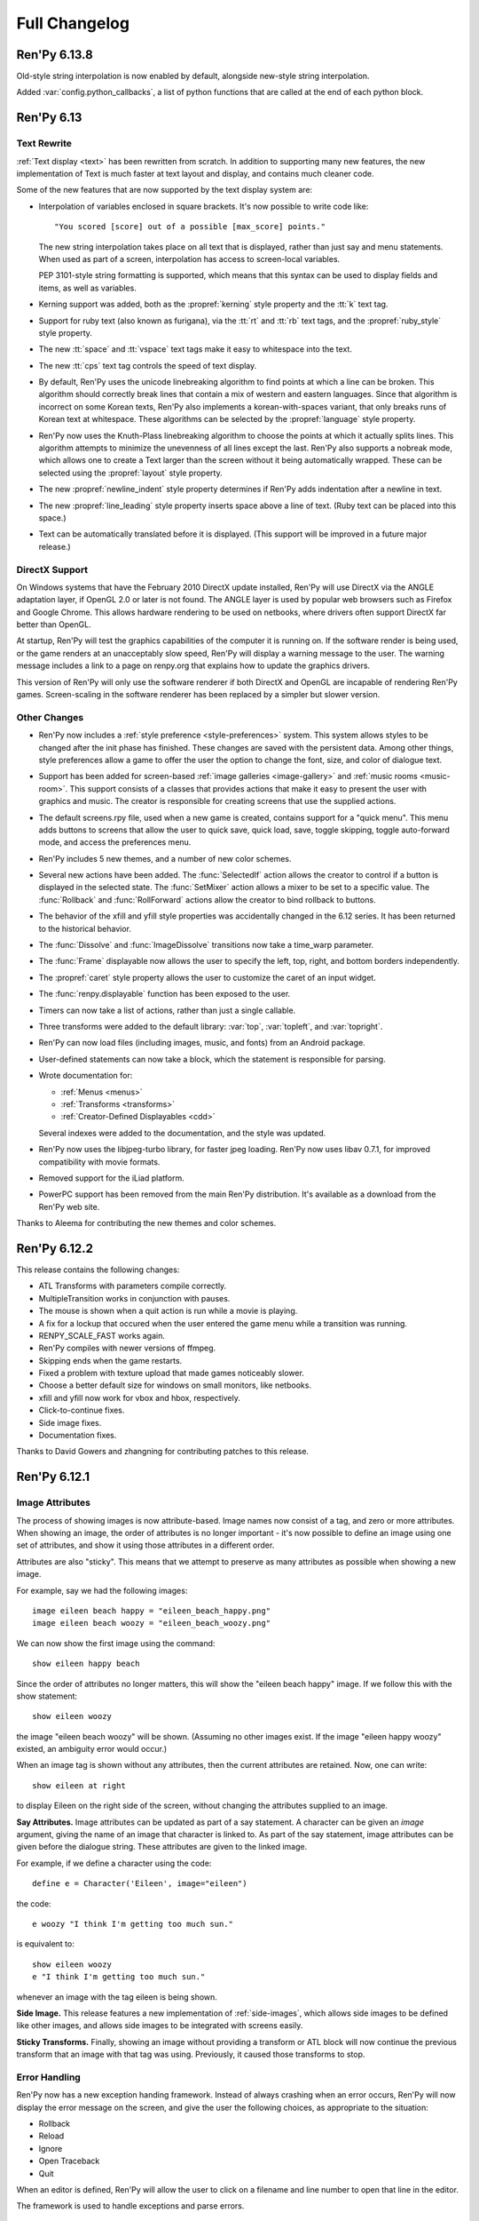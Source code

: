 ==============
Full Changelog
==============

Ren'Py 6.13.8
=============

Old-style string interpolation is now enabled by default, alongside new-style
string interpolation. 

Added :var:`config.python_callbacks`, a list of python functions that are 
called at the end of each python block.


Ren'Py 6.13
===========

Text Rewrite
------------

:ref:`Text display <text>` has been rewritten from scratch. In
addition to supporting many new features, the new implementation of
Text is much faster at text layout and display, and contains much
cleaner code.

Some of the new features that are now supported by the text display
system are:

* Interpolation of variables enclosed in square brackets. It's now
  possible to write code like::

      "You scored [score] out of a possible [max_score] points."

  The new string interpolation takes place on all text that is
  displayed, rather than just say and menu statements. When used as
  part of a screen, interpolation has access to screen-local
  variables. 
      
  PEP 3101-style string formatting is supported, which means that
  this syntax can be used to display fields and items, as well as
  variables. 

* Kerning support was added, both as the :propref:`kerning` style
  property and the :tt:`k` text tag.
  
* Support for ruby text (also known as furigana), via the :tt:`rt` and
  :tt:`rb` text tags, and the :propref:`ruby_style` style property. 

* The new :tt:`space` and :tt:`vspace` text tags make it easy to
  whitespace into the text.

* The new :tt:`cps` text tag controls the speed of text display.
  
* By default, Ren'Py uses the unicode linebreaking algorithm to find
  points at which a line can be broken. This algorithm should
  correctly break lines that contain a mix of western and eastern
  languages. Since that algorithm is incorrect on some Korean texts,
  Ren'Py also implements a korean-with-spaces variant, that only
  breaks runs of Korean text at whitespace. These algorithms can be
  selected by the :propref:`language` style property.
  
* Ren'Py now uses the Knuth-Plass linebreaking algorithm to choose the
  points at which it actually splits lines. This algorithm attempts to
  minimize the unevenness of all lines except the last. Ren'Py also
  supports a nobreak mode, which allows one to create a Text larger
  than the screen without it being automatically wrapped. These can be
  selected using the :propref:`layout` style property.

* The new :propref:`newline_indent` style property determines if
  Ren'Py adds indentation after a newline in text.
  
* The new :propref:`line_leading` style property inserts space above a
  line of text. (Ruby text can be placed into this space.)

* Text can be automatically translated before it is displayed. (This
  support will be improved in a future major release.)
  
DirectX Support
---------------

On Windows systems that have the February 2010 DirectX update
installed, Ren'Py will use DirectX via the ANGLE adaptation layer, if
OpenGL 2.0 or later is not found. The ANGLE layer is used by popular
web browsers such as Firefox and Google Chrome.  This allows hardware
rendering to be used on netbooks, where drivers often support DirectX
far better than OpenGL.

At startup, Ren'Py will test the graphics capabilities of the computer
it is running on. If the software render is being used, or the game
renders at an unacceptably slow speed, Ren'Py will display a warning
message to the user. The warning message includes a link to a page on
renpy.org that explains how to update the graphics drivers.

This version of Ren'Py will only use the software renderer if both
DirectX and OpenGL are incapable of rendering Ren'Py games.
Screen-scaling in the software renderer has been replaced by a
simpler but slower version.

Other Changes
-------------

* Ren'Py now includes a :ref:`style preference <style-preferences>`
  system. This system allows styles to be changed after the init phase
  has finished. These changes are saved with the persistent
  data. Among other things, style preferences allow a game to offer
  the user the option to change the font, size, and color of dialogue
  text.

* Support has been added for screen-based :ref:`image galleries
  <image-gallery>` and :ref:`music rooms <music-room>`. This support
  consists of a classes that provides actions that make it easy to
  present the user with graphics and music. The creator is responsible
  for creating screens that use the supplied actions.

* The default screens.rpy file, used when a new game is created,
  contains support for a "quick menu". This menu adds buttons to screens
  that allow the user to quick save, quick load, save, toggle skipping,
  toggle auto-forward mode, and access the preferences menu.

* Ren'Py includes 5 new themes, and a number of new color schemes.

* Several new actions have been added. The :func:`SelectedIf` action
  allows the creator to control if a button is displayed in the selected
  state. The :func:`SetMixer` action allows a mixer to be set to a
  specific value. The :func:`Rollback` and :func:`RollForward` actions
  allow the creator to bind rollback to buttons.

* The behavior of the xfill and yfill style properties was
  accidentally changed in the 6.12 series. It has been returned to the
  historical behavior.

* The :func:`Dissolve` and :func:`ImageDissolve` transitions now take a
  time_warp parameter.

* The :func:`Frame` displayable now allows the user to specify the left,
  top, right, and bottom borders independently.

* The :propref:`caret` style property allows the user to customize the
  caret of an input widget.

* The :func:`renpy.displayable` function has been exposed to the
  user.

* Timers can now take a list of actions, rather than just a single
  callable. 

* Three transforms were added to the default library: :var:`top`,
  :var:`topleft`, and :var:`topright`.

* Ren'Py can now load files (including images, music, and fonts) from
  an Android package.

* User-defined statements can now take a block, which the statement is
  responsible for parsing.
  
* Wrote documentation for:

  * :ref:`Menus <menus>`
  * :ref:`Transforms <transforms>`
  * :ref:`Creator-Defined Displayables <cdd>`

  Several indexes were added to the documentation, and the style was
  updated.

* Ren'Py now uses the libjpeg-turbo library, for faster jpeg
  loading. Ren'Py now uses libav 0.7.1, for improved compatibility
  with movie formats.

* Removed support for the iLiad platform.

* PowerPC support has been removed from the main Ren'Py distribution. It's
  available as a download from the Ren'Py web site.

Thanks to Aleema for contributing the new themes and color schemes.


Ren'Py 6.12.2
=============

This release contains the following changes:

* ATL Transforms with parameters compile correctly. 
* MultipleTransition works in conjunction with pauses.
* The mouse is shown when a quit action is run while a movie is playing.
* A fix for a lockup that occured when the user entered the game menu while a
  transition was running.
* RENPY_SCALE_FAST works again.
* Ren'Py compiles with newer versions of ffmpeg.
* Skipping ends when the game restarts.
* Fixed a problem with texture upload that made games noticeably slower.
* Choose a better default size for windows on small monitors, like netbooks.
* xfill and yfill now work for vbox and hbox, respectively.
* Click-to-continue fixes.
* Side image fixes.
* Documentation fixes.

Thanks to David Gowers and zhangning for contributing patches to this
release.


Ren'Py 6.12.1
=============

Image Attributes
----------------

The process of showing images is now attribute-based. Image names now
consist of a tag, and zero or more attributes. When showing an image,
the order of attributes is no longer important - it's now possible to
define an image using one set of attributes, and show it using those
attributes in a different order.

Attributes are also "sticky". This means that we attempt to preserve
as many attributes as possible when showing a new image.

For example, say we had the following images::

   image eileen beach happy = "eileen_beach_happy.png"
   image eileen beach woozy = "eileen_beach_woozy.png"
   
We can now show the first image using the command::

   show eileen happy beach

Since the order of attributes no longer matters, this will show the
"eileen beach happy" image. If we follow this with the show statement::

    show eileen woozy

the image "eileen beach woozy" will be shown. (Assuming no other
images exist. If the image "eileen happy woozy" existed, an ambiguity
error would occur.)

When an image tag is shown without any attributes, then the current
attributes are retained. Now, one can write::

    show eileen at right

to display Eileen on the right side of the screen, without changing
the attributes supplied to an image.
    
**Say Attributes.**
Image attributes can be updated as part of a say statement. A
character can be given an `image` argument, giving the name of an
image that character is linked to. As part of the say statement, image
attributes can be given before the dialogue string. These attributes
are given to the linked image.

For example, if we define a character using the code::

    define e = Character('Eileen', image="eileen")

the code::

    e woozy "I think I'm getting too much sun."

is equivalent to::

    show eileen woozy
    e "I think I'm getting too much sun."

whenever an image with the tag eileen is being shown.

**Side Image.**
This release features a new implementation of :ref:`side-images`, which 
allows side images to be defined like other images, and allows side 
images to be integrated with screens easily.

**Sticky Transforms.**
Finally, showing an image without providing a transform or ATL block
will now continue the previous transform that an image with that tag
was using. Previously, it caused those transforms to stop.

Error Handling
--------------

Ren'Py now has a new exception handing framework. Instead of always crashing
when an error occurs, Ren'Py will now display the error message on the screen,
and give the user the following choices, as appropriate to the situation:

* Rollback
* Reload
* Ignore
* Open Traceback
* Quit

When an editor is defined, Ren'Py will allow the user to click on a filename
and line number to open that line in the editor.

The framework is used to handle exceptions and parse errors.

Other
-----

When in OpenGL mode, Ren'Py now remembers the window size between  sessions.
(This can be disabled using :var:`config.save_physical_size`, and it  may make
sense to do so if your game is using the pre-screen preferences system.)
Choosing the "Window" display preference now resizes the window to 100% of
normal size.

Added the :propref:`xcenter` and :propref:`ycenter` position and
transform properties. These set the position of the center of a
displayable.

The :func:`renpy.vibrate` function allows Ren'Py to ask Android devices
to vibrate.

The hyperlink style, callback, and focus functions have now been moved to the
:propref:`hyperlink_functions` style  property. This allows the functions to be
changed on a per-style basis.

Indentation errors are now reported on the indented line, and not the line
preceding the erroneous indentation.

Added the :func:`SetScreenVariable` and :func:`ToggleScreenVariable` actions.
These allow screen-local variables to be changed.

Ren'Py now attempts to elide personal information from filenames. Where
possible, filenames are reported relative to the base or Ren'Py base
directories,  rather than the root of the filesystem.

The new :propref:`box_wrap` style property allows hboxes and vboxes to 
automatically wrap when they reach the edge of their enclosing area.

Actions now can have an :func:`Action.unhovered` method. This method is
called when an action supplied as a `hovered` parameter loses focus.

Added the :class:`Tooltip` class, which makes it easier to define tooltips 
as part of a screen.

Added :var:`config.debug_text_overflow`, which controls the logging of cases
where text exceeds its allocated area.

Ren'Py no longer attempts to adjust the system level mixer controls, which
means that it's no longer possible to raise the volume from within Ren'Py. 
Controlling the system volume exhibited bugs on all three platforms, including
hard-to-predict volume changes that affect other applications.

Along with the new features, transitions have been documented in the new manual.

Archives are now automatically detected in asciiabetical order. See the
documentation for :var:`config.archives` for more details.

Bug fixes:

* :lpbug:`734137` - Timers do not participate in rollback.
* :lpbug:`735187` - Ren'Py get stuck when using {nw}. (Thanks to Franck_v
  for tracking this down.)


Ren'Py 6.12.0
=============

Android Support
---------------

Ren'Py now supports the Android platform. This includes support for a
large fraction of Ren'Py's functionality, although we were unable to
add support for imagedissolves and movie playback. It should be
possible to package a Ren'Py game and distribute it through the
Android market. 

Android support required several changes in Ren'Py:

* The OpenGL renderer has been extended to support OpenGL ES. 

* For performance reasons, much of the display system has been
  rewritten in the Cython language. This also should improve
  performance on other platforms.

* Support was added for the Android lifecycle. Ren'Py automatically
  saves when the android device suspends, and reloads (if necessary)
  upon resume.

* We added the concept of :ref:`screen-variants`. This allows a single
  game to have multiple interfaces - such a mouse interface for
  computer platforms, and a touch interface for Android-based
  smartphones and tablets.

* We built a system that allows one to package a game separately from
  Ren'Py. This allows one to build packages without having to set up
  the Android NDK (you'll still need the Android SDK, Java, Python,
  Ant, and a lot of patience).


New Widgets and Displayables
----------------------------

Added the :ref:`SpriteManager <sprites>` displayable. This provides a
high-performance way of drawing many similar sprites to the
screen. This can scale to hundreds of particles, provided those
particles are mostly similar to each other.

Added the :ref:`mousearea` widget. A mousearea allows hovered and
unhovered callbacks to occur when the mouse enters and leaves an area
of the screen. Since it doesn't participate in the focus system, a
mousearea can include buttons and bars.

Added :ref:`drag-and-drop` widgets and displayables. The drag and drop
system can support:

* Windows being repositioned by the user.
* Card games.
* Inventory systems.
* Drag-to-reorder systems.

Image Prediction
----------------

Ren'Py is now better at predicting image usage. Along with predicting
images used by normal gameplay, it now attempts to predict images that
are used by screens one click away from the user. For example, during
normal gameplay, it will predict images on the first screen of the
game menu. While at the game menu, it will predict the other screens
of the game menu, and also the images the user will see when returning
to the main menu. This prediction is automatic, but only occurs when
using screens.

Screens may be invoked at any time, in order to allow for image
prediction, unless they have a predict property of False. This means
that displaying a screen should not have side effects. (Most screens
only have side effects when a button is clicked or a bar changed -
that's still fine.)

Ren'Py now supports hotspot caching for screen language
imagemaps. When :var:`config.developer` is true, Ren'Py will write a
PNG file in the game/cache/ directory containing image data for each
of the hotspots in the imagemap. If the cache file exists (regardless
of the config.developer setting) it will be loaded instead of loading
the hotspot images. As the cache file is often much smaller than the
size of the hotspot images, it will load faster and reduce image cache
pressure, improving game performance. This behavior only applies to
screen language imagemaps, and can be disabled with
:var:`config.imagemap_cache`.

This should remove most of the need for :func:`renpy.cache_pin`. While
not an error, the use of cache pinning can cause unnecessary memory usage
when the wrong image is loaded.

Screens
-------

Ren'Py now ships with a default set of screens, which are used by the
demo and installed by default when a new game is created. You can find
them in template/game/screens.rpy, and they can be used by copying
that file into your project. These screens are not 100% compatible
with the previous layout system - for example, some styles have
changed. That's why games must opt-in to them.

The definition of the `items` parameter of the :ref:`choice-screen` and
:ref:`nvl-screen` screens has changed, and games will need to be updated to work
with the new version. 

Character arguments beginning with ``show_`` are passed to the
:ref:`say-screen` screen. This allows things like show_side_image and
show_two_window to work with screens. The screens we ship support
these options.

The new :var:`config.imagemap_auto_function` variable allows the
game-maker to control the interpretation of the ``auto`` property of
imagemaps and imagebuttons.

The imagemap caching behavior described above applies only to screens.

The :func:`FilePageName` and :func:`FileSlotName` functions make it easier
to name slots 

Other Improvements
------------------

Ren'Py 6.12 includes a number of other improvements:

* We've continued writing the new manual. Notably, we have rewritten
  the documentation for displayables.

* When taking a screenshot, :var:`config.screenshot_callback` is
  called. The default implementation of this function notifies the
  user of the location of the screenshot.
  
* The :func:`Solid` and :func:`Frame` displayables are now tiny and
  no longer take up (much) space in the image cache.

* We now create a log.txt file, which replaces the old opengl.txt, and
  can log other subsystems.

* Several missing properties have been added to the screen language.

* Ren'Py now treats filenames as if they were case-insensitive. This
  means that filename mismatches on Linux should no longer be a problem.


Bug Fixes
---------

* :lpbug:`680266` - Ensures that dynamic displayables update before
  Transforms that use them.

* :lpbug:`683412` - Do not crash if a shader fails to compile.

* Fixed a bug that caused Ren'Py to crash when the system volume was
  lowered to 0, but not muted.

* Fixed a bug that prevented :func:`Render.canvas` from working with
  the OpenGL renderer.


Ren'Py 6.11.2
=============

New Features
------------

This release includes four new themes, generously contributed by
Aleema. You can see and change to these new themes by clicking the
"Choose Theme" button in the launcher.

Software Update
---------------

The jEdit text editor included with Ren'Py has been updated to version
4.3.2, a supported version that should be able to run most plugins.

Behavior Changes
----------------

The maximum default physical size of the Ren'Py window is now 102
pixels smaller than the height of the screen. This should prevent
Ren'Py from creating windows that can't be resized since they are much
bigger than the screen.

Buttons now only pass key events to their children when they are
focused. This allows a screen language key statement to be used as the
child of a button, and only activate when the button is focused.

MoveTransition was rewritten to correctly deal with cases in which
images changed their order. This may lead to differences in behavior
from the old version, where the ordering was undefined.

Bug fixes
---------

Fixed :lpbug:`647686`, a regression that prevented sounds from looping
properly.

Fixed :lpbug:`661983`, which caused insensitive hotspots to default to
the idle, rather than ground, image when no insensitive image was
supplied.

Fixed :lpbug:`647324`, where ImageDissolves are rendered as if
specified with alpha=True whether or not alpha=True was set.

Fixed a problem that caused the game to start when picking "No" after
clicking the (window-level) quit button. 

Fixed a problem that prevented AnimatedValue from functioning properly
when delay was not 1.0. Thanks to Scout for the fix.

Fixed a problem that caused movies to display incorrectly when the
screen was scaled using OpenGL scaling.
  
Ren'Py 6.11.1
=============

New Features
------------

Add the :func:`AlphaBlend` displayable and the :func:`AlphaDissolve`
transition. These take two displayables, and use the alpha channel of
a third displayable to blend them together. (The third displayable is
often an animation, allowing the effect to change over time.)

The new :ref:`modes` system allows one to invoke callbacks when
switching from one type of interaction to another. This can be used,
for example, to automatically hide the window before transitions.

Imagemaps created using the screen language now only have a size equal
to that of their ground image. (Previously, they took up the entire
screen.) This change makes it easier to position an imagemap at a
different location on screen, such as the bottom.

Imagemaps now take an alpha argument. If true (the default), hotspots
are only focused if the mouse is over a non-transparent part of the
idle or hover image. If set to false, the hotspot is focused whenever
the mouse is within its boundaries.

Added the :func:`renpy.focus_coordinates` function, which returns the
coordinates of the currently focused displayable, when possible.

The new :func:`renpy.notify` function and :func:`Notify` action make
it simple to flash small status messages on the screen, such as might
be used to notify the user of a completed quicksave or screenshot.

The new :func:`HideInterface` action allows the interface to
temporarily be hidden, as a screen language action.

The developer menu now includes a command that will list all the files
in the game directory.

The urllib and urllib2 modules from the Python standard library are
now distributed as part of Ren'Py. These modules allow data to be
retrieved from web servers.

The launcher now includes an experimental updater, that makes it easier
to update to the latest pre-release. Hitting shift+U at the launcher's
main screen will cause Ren'Py to be updated.

Fixes
-----

:func:`MoveTransition` now respects the xoffset and yoffset
parameters.

Fixed several bugs with screen-language imagemaps.

Fixed a bug (#626303) that was caused by an incorrect texture unit
check. Thanks to tmrwiz for the fix.

Transforms no longer cause a divide by zero exception when the zoom,
xzoom, or yzoom properties are 0.

Clockwise and counterclockwise revolution in transforms now works.

Fixed a bug with scaling, that occured when switching between the
scaled software and GL renderers.

Hidden screens are no longer considered when assigning default focus.

FieldValues with max_is_zero set to True now work properly. Thanks to
SleepKirby for the fix.




Ren'Py 6.11.0
=============

OpenGL Support
--------------

Ren'Py will now take advantage of a computer's OpenGL hardware
acceleration, if supported. This OpenGL support has several
user-visible changes:

* The window containing a Ren'Py game can be resized or maximized,
  using standard window controls. When the window's aspect ratio does
  not match the game's aspect ratio, black bars will be added.

* Displaying in full-screen mode should not change the monitor's
  resolution. This will prevent the game from being distorted when
  displayed on a monitor with a different aspect ratio.

* Unless disabled in the video driver configuration, Ren'Py will use
  vertical blank synchronization, eliminating image tearing.

* GPU rendering is used, which should make drawing the screen faster
  in most circumstances.

Software rendering is still supported, and Ren'Py will automatically
fall back to software rendering if it detects an improperly configured
video card.

You can test that Ren'Py is in OpenGL mode by attempting to resize the
window. If it's resizable, it's OpenGL, otherwise, software rendering
is being used.

  
Screens and Screen Language
---------------------------

This release introduces a new screen system, which allows one to use
the new screen language to declaratively specify portions of the user
interface. The screen language supersedes layouts, overlay functions,
imagemaps, and most other means of customizing the out-of-game menus
and the in-game screens.

The previous way of customizing the behavior of the game menu, the
layout system, had problems, especially when using imagemap
layouts. Screens were single-purpose, and it would be difficult to
(for example) load a quick-save game from the main menu, without
extensive Python code.

The screen system addresses this by providing a pool of functionality,
in the form of Actions and BarValues. This makes it possible to pick
and choose functionality, and add it to screens as is deemed
necessary.

Transform Changes
-----------------

* If a transform does not define one of the position properties
  :propref:`xpos`, :propref:`ypos`, :propref:`xanchor`, or :propref:`yanchor`,
  that property will be taken from the transform's child, if the
  defines that property.

  This makes it possible to have one transform control a displayable's
  vertical motion, and the other control the horizontal. But this is
  incompatible with previous behavior, and so can be disabled with the
  :var:`config.transform_uses_child_position` variable.

* The new config.default_transform variable allows a transform to
  specify the initial transform properties of an image that does not
  have a more specific transform applied to it. Its default value is
  center, a transform that shows the image at the center-bottom of the
  screen.

  This can lead to a behavior change. When an image is shown, and then
  shown transforms, the transform will be initialized to the bottom
  center of the screen, not the top-left. The reset transform can be
  used to reset the position to the top-left.

* Transform (and ui.transform) have been changed so that their
  arguments can now be prefixed with a style prefix. One can write
  ui.transform(idle_rotate=30, hover_rotate=90) and have it
  work. 

* Added the rotate_pad transform property, which controls how
  Transform pads rotated displayables. When set to False, _not_ the
  default, it's now possible to rotate a (100, 50) displayable by 90
  degrees, and have the result be (50, 100) in size. 

Other Changes
-------------

* The Ren'Py documentation is in the process of being rewritten. This
  changelog is now being maintained as part of the Ren'Py
  documentation.

* Added support for composite style properties, that allow several style
  properties to be set using a single parameter. The new composite style
  properties are:

  * pos - takes a pair, and uses it to set xpos and ypos.
  * anchor - takes a pair, and uses it to set xanchor and yanchor.
  * align - takes a pair, and uses it to set xalign and yalign. (And
    hence xpos, ypos, xanchor, and yanchor.)
  * area - take (x, y, height, width) pair, and tries to set properties
    such that the displayable will be placed inside the rectangle. This 
    sets the xpos, ypos, xanchor, yanchor, xfill, yfill, xminimum, yminimum,
    xmaximum, and ymaximum properties.

* ui.add can now take transform properties as keyword arguments. If at
  least one transform property is present, ui.add will create a
  transform that wraps the displayable it's adding to the
  screen. 

* The new :func:`LiveTile` displayable tiles its child, without consuming a
  large amount of memory to do so.

* :var:`config.quit_action` allows one to specify an action that is run when
  the quit button (in the corner of the window) is pressed.
  config.game_menu_action allows one to specify an action that is run
  when entering the game menu. 

* The :var:`config.screenshot_crop` configuration variable controls the area of
  the screen that it stored when the user presses the screenshot key. 

* The :func:`renpy.music.register_channel` method now has two additional
  parameters, file_prefix and file_suffix. These are prepended and
  appended to filenames provided to the registered channel,
  respectively.
  
* The new :func:`renpy.list_files` method returns a list of files in the game
  directory and archives. This can be used to write your own automatic
  image loading method, among other things.

* The interaction between Character and Text has been rewritten to ensure
  that text is only tokenized once. This required changing a few of the
  methods on ADVCharacter and NVLCharacter, so code that inherits from
  those classes should be checked.
  
* The distribution code has been moved into launcher/distribute.py. This
  file can be run from the command line to build distributions in shell
  scripts and other automated processes.

* When there are transparent areas on the screen, and
  :var:`config.developer` is true, the transparent areas are filled
  with a checkerboard pattern.

* The new ``input``, ``side``, ``grid``, and ``fixed`` styles were created,
  and the corresponding displayables use them by default. 

* When a style is accessed at init-time, and doesn't exist, we divide it
  into two parts at the first underscore. If the second part corresponds
  to an existing style, we create a new style instead of causing an error.
  
* The python compiler has been rewritten to use the python ast module.
  This should both improve performance, and improve error handling for
  python syntax.

  Because of this change, Ren'Py now ships with and requires Python 2.6.

* The following numbered bugs were fixed:

  * 520276 - ctc does not appear when cps interrupted
  * 526297 - im.Rotozoom()s crash when Ren'Py is scaled down. (Thanks to Spiky Caterpillar for the bug report and fix.)
  * 543785 - Launcher bug on select Projects Directory
  * 583112 - rollback while a movie displayable is shown leaves a video frame onscreen
  * 595532 - Wrong text in tutorial game. (Thanks to Viliam Búr.)
  
* The following other bugs were fixed:
  
  * Renamed the internal show and hide methods of Displayable, so those
    names can once again be used by user-defined displayables.

  * Rewrote MultipleTransition (which is used by Fade) to fix some
    problems it was exhibiting.

  * Take the condition parameter to Character into account when determining
    if an nvl clear occurs before the next interaction.



